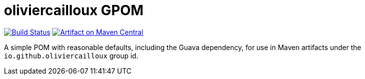 = oliviercailloux GPOM
:groupId: io.github.oliviercailloux
:artifactId: gpom
:repository: {artifactId}

image:https://travis-ci.com/oliviercailloux/{repository}.svg?branch=master["Build Status", link="https://travis-ci.com/oliviercailloux/{repository}"]
image:https://maven-badges.herokuapp.com/maven-central/{groupId}/{artifactId}/badge.svg["Artifact on Maven Central", link="http://search.maven.org/#search%7Cga%7C1%7Cg%3A%22{groupId}%22%20a%3A%22{artifactId}%22"]

A simple POM with reasonable defaults, including the Guava dependency, for use in Maven artifacts under the `io.github.oliviercailloux` group id.

